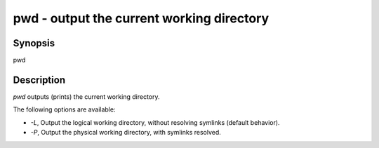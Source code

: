pwd - output the current working directory
==========================================

Synopsis
--------

pwd


Description
------------

`pwd` outputs (prints) the current working directory.

The following options are available:

- `-L`, Output the logical working directory, without resolving symlinks (default behavior).

- `-P`, Output the physical working directory, with symlinks resolved.

